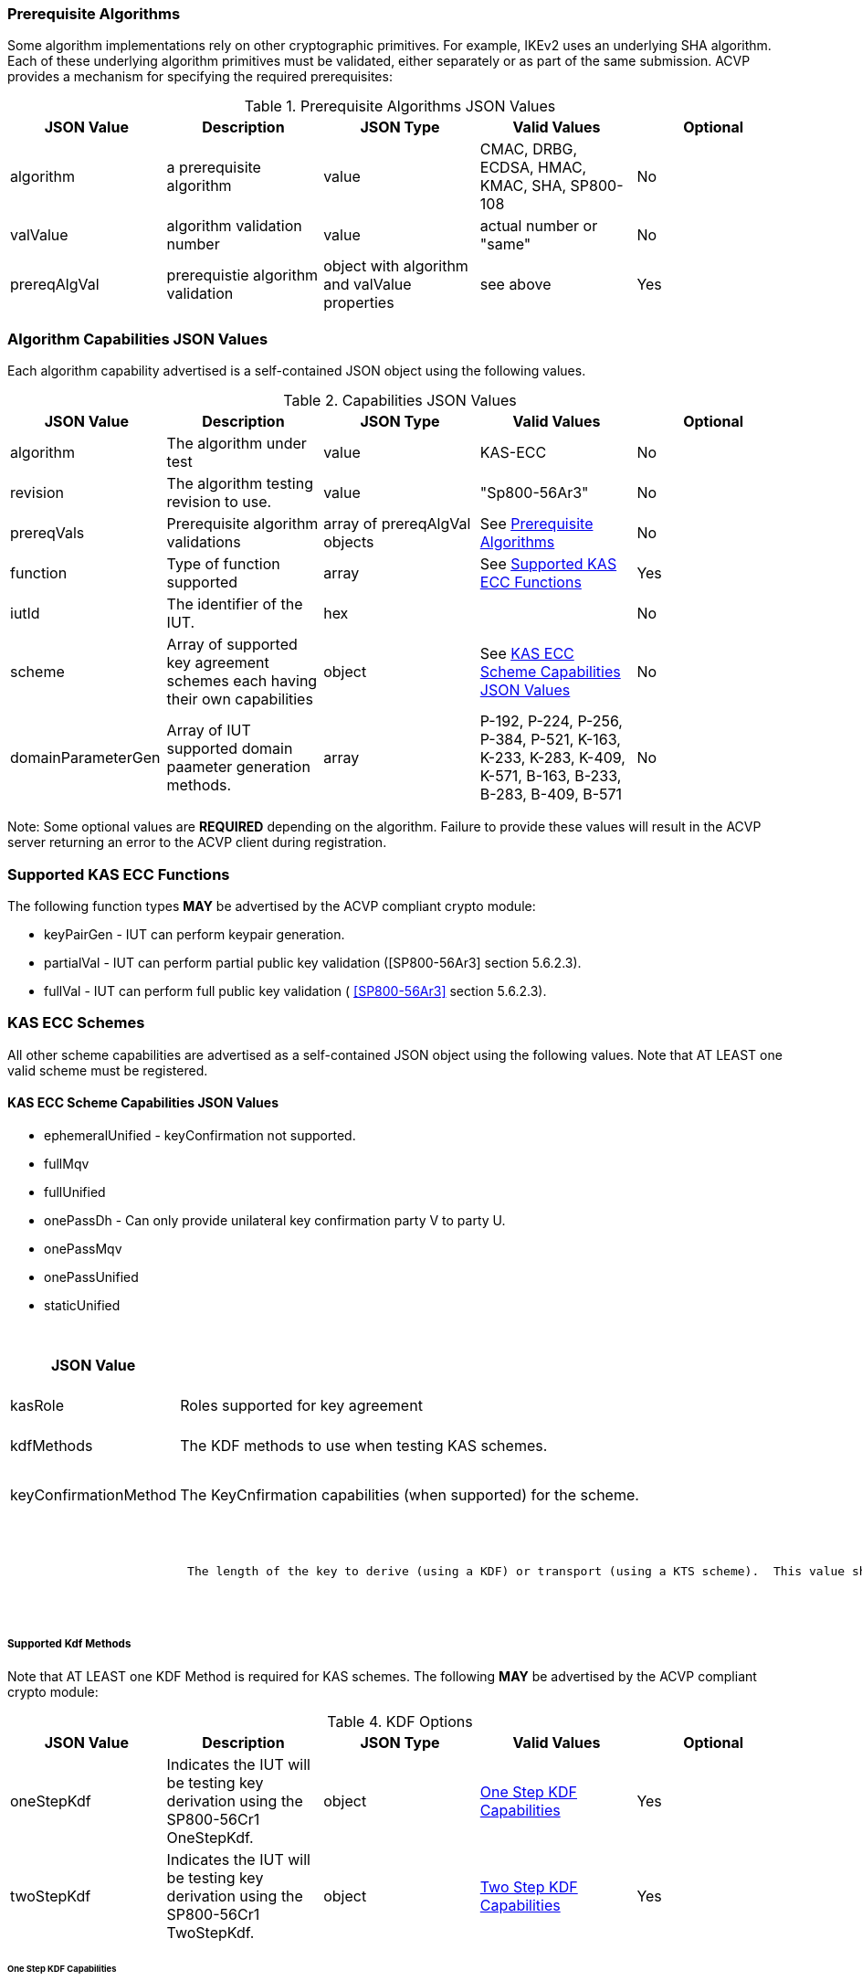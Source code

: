 
[[prereq_algs]]
=== Prerequisite Algorithms

Some algorithm implementations rely on other cryptographic primitives. For example, IKEv2 uses an underlying SHA algorithm. Each of these underlying algorithm primitives must be validated, either separately or as part of the same 	submission. ACVP provides a mechanism for specifying the required prerequisites:

[[rereqs_table]]

.Prerequisite Algorithms JSON Values
|===
| JSON Value| Description| JSON Type| Valid Values| Optional

| algorithm| a prerequisite algorithm| value| CMAC, DRBG, ECDSA, HMAC, KMAC, SHA, SP800-108| No
| valValue| algorithm validation number| value| actual number or "same"| No
| prereqAlgVal| prerequistie algorithm validation| object with algorithm and valValue properties| see above| Yes
|===

[[cap_ex]]
=== Algorithm Capabilities JSON Values

Each algorithm capability advertised is a self-contained JSON object using the following values.

[[caps_table]]

.Capabilities JSON Values
|===
| JSON Value| Description| JSON Type| Valid Values| Optional

| algorithm| The algorithm under test| value| KAS-ECC| No
| revision| The algorithm testing revision to use.| value| "Sp800-56Ar3"| No
| prereqVals| Prerequisite algorithm validations| array of prereqAlgVal objects| See <<prereq_algs>>| No
| function| Type of function supported| array| See <<supported_functions>>| Yes
| iutId| The identifier of the IUT.| hex|  | No 
| scheme| Array of supported key agreement schemes each having their own capabilities| object| See <<supported_schemes>>| No
| domainParameterGen| Array of IUT supported domain paameter generation methods. | array | P-192, P-224, P-256, P-384, P-521, K-163, K-233, K-283, K-409, K-571, B-163, B-233, B-283, B-409, B-571| No
|===

Note: Some optional values are *REQUIRED* depending on the algorithm. Failure to provide these values will result in the ACVP server returning an error to the ACVP client during registration.

[[supported_functions]]
=== Supported KAS ECC Functions

The following function types *MAY* be advertised by the ACVP compliant crypto module:

* keyPairGen - IUT can perform keypair generation.

* partialVal - IUT can perform partial public key validation ([SP800-56Ar3] section 5.6.2.3).

* fullVal - IUT can perform full public key validation (
<<SP800-56Ar3>> section 5.6.2.3).

[[schemes]]
=== KAS ECC Schemes

All other scheme capabilities are advertised as a self-contained JSON object using the following values.  Note that AT LEAST one valid scheme must be registered.
   
[[supported_schemes]]
==== KAS ECC Scheme Capabilities JSON Values

* ephemeralUnified - keyConfirmation not supported.
* fullMqv
* fullUnified
* onePassDh - Can only provide unilateral key confirmation party V to party U.
* onePassMqv
* onePassUnified
* staticUnified

[[scheme_caps_table]]
.Capabilities JSON Values
|===
| JSON Value| Description| JSON Type| Valid Values| Optional

| kasRole| Roles supported for key agreement| array| initiator and/or responder| No
| kdfMethods| The KDF methods to use when testing KAS schemes. | object| <<kdfmethods>>| No
| keyConfirmationMethod| The KeyCnfirmation capabilities (when supported) for the scheme.| object| <<keyconfirmmethod>>| Yes
| l| The length of the key to derive (using a KDF) or transport (using a KTS scheme).  This value should be large enough to accommodate the key length used for the mac algorithms in use for key confirmation, ideally the maximum value the IUT can support with their KAS/KTS implementation.  Maximum value (for testing purposes) is 1024.| integer| 128 minimum without KC, 136 minimum with KC, maximum 1024.| No
|===

[[kdfmethods]]
===== Supported Kdf Methods

Note that AT LEAST one KDF Method is required for KAS schemes.  The following *MAY* be advertised by the ACVP compliant crypto module:

.KDF Options
|===
| JSON Value| Description| JSON Type| Valid Values| Optional

| oneStepKdf| Indicates the IUT will be testing key derivation using the SP800-56Cr1 OneStepKdf.| object| <<onestepkdf>>| Yes
| twoStepKdf| Indicates the IUT will be testing key derivation using the SP800-56Cr1 TwoStepKdf. | object| <<twostepkdf>>| Yes
|===

[[onestepkdf]]
====== One Step KDF Capabilities

.One Step KDF Options
|===
| JSON Value| Description| JSON Type| Valid Values| Optional

| auxFunctions| The auxiliary functions to use with the KDF.| array of <<auxfunc>>| See <<auxfunc>>| No
| fixedInfoPattern| The pattern used for fixedInfo construction. | string| See <<fixedinfopatcon>>| No
| encoding| The encoding type to use with fixedInfo construction.  Note concatenation is currently supported.  ASN.1 should be coming. | array of string| concatenation| No
|===

[[auxfunc]]
.AuxFunction Options
|===
| JSON Value| Description| JSON Type| Valid Values| Optional

| auxFunctionName| The auxiliary function to use.| string| SHA2-224, SHA2-256, SHA2-384, SHA2-512, SHA2-512/224, SHA2-512/256, SHA3-224, SHA3-256, SHA3-384, SHA3-512, HMAC-SHA2-224, HMAC-SHA2-256, HMAC-SHA2-384, HMAC-SHA2-512, HMAC-SHA2-512/224, HMAC-SHA2-512/256, HMAC-SHA3-224, HMAC-SHA3-256, HMAC-SHA3-384, HMAC-SHA3-512, KMAC-128, KMAC-256 | No
| macSaltMethods| How the salt is determined (default being all 00s, random being a random salt). | array of string| default, random| Not optional for mac based auxiliary functions.
|===

[[twostepkdf]]
====== Two Step KDF Capabilities

.Two Step KDF Options
|===
| JSON Value| Description| JSON Type| Valid Values| Optional

| capabilities| The capabilities supported for the Two Step KDF.| array of <<twostepcapcap>>| See <<twostepcapcap>>| No
|===

Note this capabilities object is very similar to the capability object from SP800-108.

[[twostepcapcap]]
.TwoStepCapabilities Options
|===
| JSON Value| Description| JSON Type| Valid Values| Optional

| macSaltMethod| How the salt is determined (default being all 00s, random being a random salt). | array of string| default, random| Not optional for mac based auxiliary functions.
| fixedInfoPattern| The pattern used for fixedInfo construction. | string| See <<fixedinfopatcon>> | No
| encoding| The encoding type to use with fixedInfo construction.  Note concatenation is currently supported.  ASN.1 should be coming. | array of string| concatenation| No
| kdfMode| The strategy for running the KDF. | string| counter, fedback, double pipeline iteration| No
| macMode| The macMode supported by the KDF. | array of string| CMAC-AES128, CMAC-AES192, CMAC-AES256, HMAC-SHA-1, HMAC-SHA2-224, HMAC-SHA2-256, HMAC-SHA2-384, HMAC-SHA2-512, HMAC-SHA2-512/224, HMAC-SHA2-512/256, HMAC-SHA3-224, HMAC-SHA3-256, HMAC-SHA3-384, HMAC-SHA3-512| No
| fixedDataOrder| The counter locations supported by the KDF. | array of string| none, before fixed data, after fixed data, before iterator| No
| counterLength| The counter lengths supported for the KDF. | array of integer| 8, 16, 24, 32| Not optional for counter mode.
| supportedLengths| The supported derivation lengths. | domain| Single range (of literal) expected.  Registered value must support the L value provided.| No
| supportsEmptyIv| The KDF supports an empty IV (feedback mode). | boolean| true, false| No
| requiresEmptyIv| The KDF requires an empty IV (feedback mode). | boolean| true, false| Yes
|===

[[keyconfirmmethod]]
===== Supported KeyConfirmation Method

.KAS ECC KeyConfirmation Capabilities JSON Values
|===
| JSON Value| Description| JSON Type| Valid Values| Optional

| macMethods| The MAC methods to use when testing KAS or KTS schemes with key confirmation.| object| <<supmacmet>>| No
| keyConfirmationDirections| The directions in which key confirmation is supported.| array| unilateral, bilateral| No
| keyConfirmationRoles| The roles in which key confirmation is supported.| array| provider, recipient| No
|===

[[fixedinfopatcon]]
===== FixedInfoPatternConstruction

IUTs *MUST* be capable of specifying how the FixedInfo is constructed for the KAS/KTS negotiation. Note that for the purposes of testing against the ACVP system, both uPartyInfo and vPartyInfo are *REQUIRED* to be registered within the fixed info pattern.

Pattern candidates:

* literal[0123456789ABCDEF]

  ** uses the specified hex within "[]". literal[0123456789ABCDEF]
substitutes "0123456789ABCDEF" in place of the field

* uPartyInfo

  ** uPartyId { || ephemeralKey } { || ephemeralNonce } { || dkmNonce } { || c }
    *** "optional" items such as ephemeralKey *MUST* be included when available for ACVP testing.

* vPartyInfo

  ** vPartyId { || ephemeralKey } { || ephemeralNonce } { || dkmNonce } { || c }
    *** "optional" items such as ephemeralKey *MUST* be included when available for ACVP testing.

* context

  ** Random value chosen by ACVP server to represent the context.

* algorithmId

  ** Random value chosen by ACVP server to represent the
algorithmId.

* label

  ** Random value chosen by ACVP server to represent the label.

* l

  ** The length of the derived keying material in bits, *MUST* be represented in 32 bits for ACVP testing.

Example (Note that party U is the server in this case "434156536964", party V is the IUT "a1b2c3d4e5"):

* "concatenation" : "literal[123456789CAFECAFE]||uPartyInfo||vPartyInfo"

Evaluated as:

* "123456789CAFECAFE434156536964a1b2c3d4e5"

[[supmacmet]]
===== Supported MAC Methods

Note that AT LEAST one mac method must be supplied when making use of Key Confirmation.

.MAC Method Options
|===
| JSON Value| Description| JSON Type| Valid Values| Optional

| CMAC| Utilizes CMAC as the MAC algorithm. | object| See <<supmacopt>>.  Note that the keyLen must be 128, 192, or 256 for this MAC.| Yes
| HMAC-SHA2-224| Utilizes HMAC-SHA2-224 as the MAC algorithm. | object| See <<supmacopt>>| Yes
| HMAC-SHA2-256| Utilizes HMAC-SHA2-256 as the MAC algorithm. | object| See <<supmacopt>>| Yes
| HMAC-SHA2-384| Utilizes HMAC-SHA2-384 as the MAC algorithm. | object| See <<supmacopt>>| Yes
| HMAC-SHA2-512| Utilizes HMAC-SHA2-512 as the MAC algorithm. | object| See <<supmacopt>>| Yes
| HMAC-SHA2-512/224| Utilizes HMAC-SHA2-512/224 as the MAC algorithm. | object| See <<supmacopt>>| Yes
| HMAC-SHA2-512/256| Utilizes HMAC-SHA2-512/256 as the MAC algorithm. | object| See <<supmacopt>>| Yes
| HMAC-SHA3-224| Utilizes HMAC-SHA3-224 as the MAC algorithm. | object| See <<supmacopt>>| Yes
| HMAC-SHA3-256| Utilizes HMAC-SHA3-256 as the MAC algorithm. | object| See <<supmacopt>>| Yes
| HMAC-SHA3-384| Utilizes HMAC-SHA3-384 as the MAC algorithm. | object| See <<supmacopt>>| Yes
| HMAC-SHA3-512| Utilizes HMAC-SHA3-512 as the MAC algorithm. | object| See <<supmacopt>>| Yes
| KMAC-128| Utilizes KMAC-128 as the MAC algorithm. | object| See <<supmacopt>>| Yes
| KMAC-256| Utilizes KMAC-256 as the MAC algorithm. | object| See <<supmacopt>>| Yes
|===

[[supmacopt]]
====== Supported MAC Options

.MAC Method Base Options
|===
| JSON Value| Description| JSON Type| Valid Values| Optional

| keyLen| The amount of bits from the DKM to pass into the KeyConfirmation MAC function.| integer| 128 - 512.  Note that the DKM is *REQUIRED* to have at least 8 bits available after subtracting the keyLen specified.| No
| macLen| The amount of bits to use as the tag from the MAC function.| integer| 64 - 512. | No
|===

[[app-reg-ex]]
=== Example KAS-ECC Registration

The following is a example JSON object advertising support for KAS ECC.

[align=left,alt=,type=]
[source,json]
----
{
  "algorithm": "KAS-ECC",
  "revision": "Sp800-56Ar3",
  "prereqVals": [
    {
      "algorithm": "ECDSA",
      "valValue": "123456"
    },
    {
      "algorithm": "DRBG",
      "valValue": "123456"
    },
    {
      "algorithm": "SHA",
      "valValue": "123456"
    },
    {
      "algorithm": "KMAC",
      "valValue": "123456"
    },
    {
      "algorithm": "HMAC",
      "valValue": "123456"
    }
  ],
  "function": [
    "keyPairGen",
    "partialVal"
  ],
  "iutId": "123456ABCD",
  "scheme": {
    "ephemeralUnified": {
      "kasRole": [
        "initiator",
        "responder"
      ],
      "kdfMethods": {
        "oneStepKdf": {
          "auxFunctions": [
            {
              "auxFunctionName": "KMAC-128",
              "macSaltMethods": [
                "default"
              ]
            }
          ],
          "fixedInfoPattern": "algorithmId||l||uPartyInfo||vPartyInfo",
          "encoding": [
            "concatenation"
          ]
        },
        "twoStepKdf": {
          "capabilities": [
            {
              "macSaltMethods": [
                "random"
              ],
              "fixedInfoPattern": "l||label||uPartyInfo||vPartyInfo||context",
              "encoding": [
                "concatenation"
              ],
              "kdfMode": "feedback",
              "macMode": [
                "HMAC-SHA3-224"
              ],
              "supportedLengths": [
                512
              ],
              "fixedDataOrder": [
                "after fixed data"
              ],
              "counterLength": [
                32
              ],
              "requiresEmptyIv": false,
              "supportsEmptyIv": false
            }
          ]
        }
      },
      "l": 512
    },
    "onePassDh": {
      "kasRole": [
        "initiator",
        "responder"
      ],
      "kdfMethods": {
        "oneStepKdf": {
          "auxFunctions": [
            {
              "auxFunctionName": "KMAC-128",
              "macSaltMethods": [
                "default"
              ]
            }
          ],
          "fixedInfoPattern": "algorithmId||l||uPartyInfo||vPartyInfo",
          "encoding": [
            "concatenation"
          ]
        },
        "twoStepKdf": {
          "capabilities": [
            {
              "macSaltMethods": [
                "random"
              ],
              "fixedInfoPattern": "l||label||uPartyInfo||vPartyInfo||context",
              "encoding": [
                "concatenation"
              ],
              "kdfMode": "feedback",
              "macMode": [
                "HMAC-SHA3-224"
              ],
              "supportedLengths": [
                512
              ],
              "fixedDataOrder": [
                "after fixed data"
              ],
              "counterLength": [
                32
              ],
              "requiresEmptyIv": false,
              "supportsEmptyIv": false
            }
          ]
        }
      },
      "keyConfirmationMethod": {
        "macMethods": {
          "KMAC-128": {
            "keyLen": 128,
            "macLen": 128
          }
        },
        "keyConfirmationDirections": [
          "unilateral"
        ],
        "keyConfirmationRoles": [
          "provider",
          "recipient"
        ]
      },
      "l": 512
    }
  },
  "domainParameterGenerationMethods": [
    "P-192"
  ]
}    
----

[[generation_reqs_per_scheme]]
== Generation Requirements per Party per Scheme

The various schemes of KAS all have their own requirements as to keys and nonces per scheme, per party. The below table demonstrates those generation requirements:

[[scheme_generation_requirements]]

.Required Party Generation Obligations
|===
| Scheme| KasMode| KasRole| KeyConfirmationRole| KeyConfirmationDirection| StaticKeyPair| EphemeralKeyPair| EphemeralNonce| DkmNonce

| DhHybrid1| NoKdfNoKc| InitiatorPartyU| None| None| True| True| False| False
| DhHybrid1| NoKdfNoKc| ResponderPartyV| None| None| True| True| False| False
| DhHybrid1| KdfNoKc| InitiatorPartyU| None| None| True| True| False| False
| DhHybrid1| KdfNoKc| ResponderPartyV| None| None| True| True| False| False
| DhHybrid1| KdfKc| InitiatorPartyU| Provider| Unilateral| True| True| False| False
| DhHybrid1| KdfKc| InitiatorPartyU| Provider| Bilateral| True| True| False| False
| DhHybrid1| KdfKc| InitiatorPartyU| Recipient| Unilateral| True| True| False| False
| DhHybrid1| KdfKc| InitiatorPartyU| Recipient| Bilateral| True| True| False| False
| DhHybrid1| KdfKc| ResponderPartyV| Provider| Unilateral| True| True| False| False
| DhHybrid1| KdfKc| ResponderPartyV| Provider| Bilateral| True| True| False| False
| DhHybrid1| KdfKc| ResponderPartyV| Recipient| Unilateral| True| True| False| False
| DhHybrid1| KdfKc| ResponderPartyV| Recipient| Bilateral| True| True| False| False
| Mqv2| NoKdfNoKc| InitiatorPartyU| None| None| True| True| False| False
| Mqv2| NoKdfNoKc| ResponderPartyV| None| None| True| True| False| False
| Mqv2| KdfNoKc| InitiatorPartyU| None| None| True| True| False| False
| Mqv2| KdfNoKc| ResponderPartyV| None| None| True| True| False| False
| Mqv2| KdfKc| InitiatorPartyU| Provider| Unilateral| True| True| False| False
| Mqv2| KdfKc| InitiatorPartyU| Provider| Bilateral| True| True| False| False
| Mqv2| KdfKc| InitiatorPartyU| Recipient| Unilateral| True| True| False| False
| Mqv2| KdfKc| InitiatorPartyU| Recipient| Bilateral| True| True| False| False
| Mqv2| KdfKc| ResponderPartyV| Provider| Unilateral| True| True| False| False
| Mqv2| KdfKc| ResponderPartyV| Provider| Bilateral| True| True| False| False
| Mqv2| KdfKc| ResponderPartyV| Recipient| Unilateral| True| True| False| False
| Mqv2| KdfKc| ResponderPartyV| Recipient| Bilateral| True| True| False| False
| DhEphem| NoKdfNoKc| InitiatorPartyU| None| None| False| True| False| False
| DhEphem| NoKdfNoKc| ResponderPartyV| None| None| False| True| False| False
| DhEphem| KdfNoKc| InitiatorPartyU| None| None| False| True| False| False
| DhEphem| KdfNoKc| ResponderPartyV| None| None| False| True| False| False
| DhHybridOneFlow| NoKdfNoKc| InitiatorPartyU| None| None| True| True| False| False
| DhHybridOneFlow| NoKdfNoKc| ResponderPartyV| None| None| True| False| False| False
| DhHybridOneFlow| KdfNoKc| InitiatorPartyU| None| None| True| True| False| False
| DhHybridOneFlow| KdfNoKc| ResponderPartyV| None| None| True| False| False| False
| DhHybridOneFlow| KdfKc| InitiatorPartyU| Provider| Unilateral| True| True| False| False
| DhHybridOneFlow| KdfKc| InitiatorPartyU| Provider| Bilateral| True| True| False| False
| DhHybridOneFlow| KdfKc| InitiatorPartyU| Recipient| Unilateral| True| True| False| False
| DhHybridOneFlow| KdfKc| InitiatorPartyU| Recipient| Bilateral| True| True| False| False
| DhHybridOneFlow| KdfKc| ResponderPartyV| Provider| Unilateral| True| False| False| False
| DhHybridOneFlow| KdfKc| ResponderPartyV| Provider| Bilateral| True| False| True| False
| DhHybridOneFlow| KdfKc| ResponderPartyV| Recipient| Unilateral| True| False| True| False
| DhHybridOneFlow| KdfKc| ResponderPartyV| Recipient| Bilateral| True| False| True| False
| Mqv1| NoKdfNoKc| InitiatorPartyU| None| None| True| True| False| False
| Mqv1| NoKdfNoKc| ResponderPartyV| None| None| True| False| False| False
| Mqv1| KdfNoKc| InitiatorPartyU| None| None| True| True| False| False
| Mqv1| KdfNoKc| ResponderPartyV| None| None| True| False| False| False
| Mqv1| KdfKc| InitiatorPartyU| Provider| Unilateral| True| True| False| False
| Mqv1| KdfKc| InitiatorPartyU| Provider| Bilateral| True| True| False| False
| Mqv1| KdfKc| InitiatorPartyU| Recipient| Unilateral| True| True| False| False
| Mqv1| KdfKc| InitiatorPartyU| Recipient| Bilateral| True| True| False| False
| Mqv1| KdfKc| ResponderPartyV| Provider| Unilateral| True| False| False| False
| Mqv1| KdfKc| ResponderPartyV| Provider| Bilateral| True| False| True| False
| Mqv1| KdfKc| ResponderPartyV| Recipient| Unilateral| True| False| True| False
| Mqv1| KdfKc| ResponderPartyV| Recipient| Bilateral| True| False| True| False
| DhOneFlow| NoKdfNoKc| InitiatorPartyU| None| None| False| True| False| False
| DhOneFlow| NoKdfNoKc| ResponderPartyV| None| None| True| False| False| False
| DhOneFlow| KdfNoKc| InitiatorPartyU| None| None| False| True| False| False
| DhOneFlow| KdfNoKc| ResponderPartyV| None| None| True| False| False| False
| DhOneFlow| KdfKc| InitiatorPartyU| Recipient| Unilateral| False| True| False| False
| DhOneFlow| KdfKc| ResponderPartyV| Provider| Unilateral| True| False| False| False
| DhStatic| NoKdfNoKc| InitiatorPartyU| None| None| True| False| False| False
| DhStatic| NoKdfNoKc| ResponderPartyV| None| None| True| False| False| False
| DhStatic| KdfNoKc| InitiatorPartyU| None| None| True| False| False| True
| DhStatic| KdfNoKc| ResponderPartyV| None| None| True| False| False| False
| DhStatic| KdfKc| InitiatorPartyU| Provider| Unilateral| True| False| False| True
| DhStatic| KdfKc| InitiatorPartyU| Provider| Bilateral| True| False| False| True
| DhStatic| KdfKc| InitiatorPartyU| Recipient| Unilateral| True| False| False| True
| DhStatic| KdfKc| InitiatorPartyU| Recipient| Bilateral| True| False| False| True
| DhStatic| KdfKc| ResponderPartyV| Provider| Unilateral| True| False| False| False
| DhStatic| KdfKc| ResponderPartyV| Provider| Bilateral| True| False| True| False
| DhStatic| KdfKc| ResponderPartyV| Recipient| Unilateral| True| False| True| False
| DhStatic| KdfKc| ResponderPartyV| Recipient| Bilateral| True| False| True| False
|===

